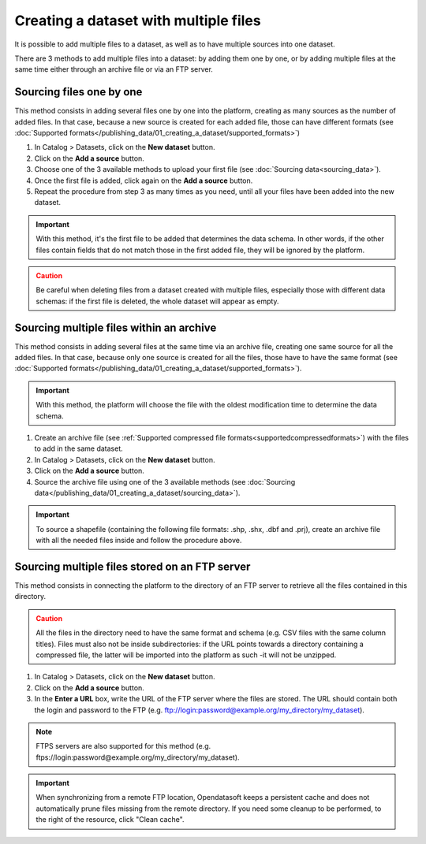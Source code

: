 Creating a dataset with multiple files
======================================

It is possible to add multiple files to a dataset, as well as to have multiple sources into one dataset.

There are 3 methods to add multiple files into a dataset: by adding them one by one, or by adding multiple files at the same time either through an archive file or via an FTP server.

Sourcing files one by one
-------------------------

This method consists in adding several files one by one into the platform, creating as many sources as the number of added files. In that case, because a new source is created for each added file, those can have different formats (see :doc:`Supported formats</publishing_data/01_creating_a_dataset/supported_formats>`)

1. In Catalog > Datasets, click on the **New dataset** button.
2. Click on the **Add a source** button.
3. Choose one of the 3 available methods to upload your first file (see :doc:`Sourcing data<sourcing_data>`).
4. Once the first file is added, click again on the **Add a source** button.
5. Repeat the procedure from step 3 as many times as you need, until all your files have been added into the new dataset.

.. admonition:: Important
   :class: important

   With this method, it's the first file to be added that determines the data schema. In other words, if the other files contain fields that do not match those in the first added file, they will be ignored by the platform.

.. admonition:: Caution
   :class: caution

   Be careful when deleting files from a dataset created with multiple files, especially those with different data schemas: if the first file is deleted, the whole dataset will appear as empty.

.. _sourcefilesviaarchive:

Sourcing multiple files within an archive
-----------------------------------------

This method consists in adding several files at the same time via an archive file, creating one same source for all the added files. In that case, because only one source is created for all the files, those have to have the same format (see :doc:`Supported formats</publishing_data/01_creating_a_dataset/supported_formats>`).

.. admonition:: Important
   :class: important

   With this method, the platform will choose the file with the oldest modification time to determine the data schema.

1. Create an archive file (see :ref:`Supported compressed file formats<supportedcompressedformats>`) with the files to add in the same dataset.
2. In Catalog > Datasets, click on the **New dataset** button.
3. Click on the **Add a source** button.
4. Source the archive file using one of the 3 available methods (see :doc:`Sourcing data</publishing_data/01_creating_a_dataset/sourcing_data>`).

.. admonition:: Important
   :class: important

   To source a shapefile (containing the following file formats: .shp, .shx, .dbf and .prj), create an archive file with all the needed files inside and follow the procedure above.


Sourcing multiple files stored on an FTP server
-----------------------------------------------

This method consists in connecting the platform to the directory of an FTP server to retrieve all the files contained in this directory.

.. admonition:: Caution
   :class: caution

   All the files in the directory need to have the same format and schema (e.g. CSV files with the same column titles). Files must also not be inside subdirectories: if the URL points towards a directory containing a compressed file, the latter will be imported into the platform as such -it will not be unzipped.

1. In Catalog > Datasets, click on the **New dataset** button.
2. Click on the **Add a source** button.
3. In the **Enter a URL** box, write the URL of the FTP server where the files are stored. The URL should contain both the login and password to the FTP (e.g. ftp://login:password@example.org/my_directory/my_dataset).

.. admonition:: Note
   :class: note

   FTPS servers are also supported for this method (e.g. ftps://login:password@example.org/my_directory/my_dataset).

.. admonition:: Important
   :class: important

   When synchronizing from a remote FTP location, Opendatasoft keeps a persistent cache and does not automatically prune files missing from the remote directory. If you need some cleanup to be performed, to the right of the resource, click "Clean cache".
